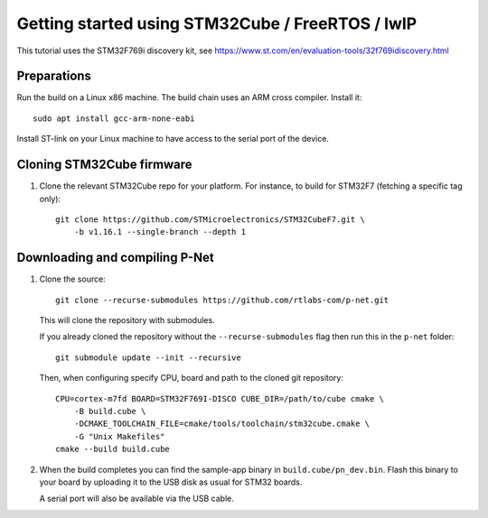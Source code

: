 .. _getting-started-freertos:

Getting started using STM32Cube / FreeRTOS / lwIP
=================================================

This tutorial uses the STM32F769i discovery kit, see
https://www.st.com/en/evaluation-tools/32f769idiscovery.html

Preparations
------------
Run the build on a Linux x86 machine. The build chain uses an ARM cross compiler. Install it::

   sudo apt install gcc-arm-none-eabi

Install ST-link on your Linux machine to have access to the serial port of the device.


Cloning STM32Cube firmware
--------------------------

#. Clone the relevant STM32Cube repo for your platform. For
   instance, to build for STM32F7 (fetching a specific tag only)::

    git clone https://github.com/STMicroelectronics/STM32CubeF7.git \
        -b v1.16.1 --single-branch --depth 1

Downloading and compiling P-Net
-------------------------------
#. Clone the source::

    git clone --recurse-submodules https://github.com/rtlabs-com/p-net.git

   This will clone the repository with submodules.

   If you already cloned
   the repository without the ``--recurse-submodules`` flag then run this
   in the ``p-net`` folder::

    git submodule update --init --recursive

   Then, when configuring specify CPU, board and path to the cloned git
   repository::

    CPU=cortex-m7fd BOARD=STM32F769I-DISCO CUBE_DIR=/path/to/cube cmake \
        -B build.cube \
        -DCMAKE_TOOLCHAIN_FILE=cmake/tools/toolchain/stm32cube.cmake \
        -G "Unix Makefiles"
    cmake --build build.cube

#. When the build completes you can find the sample-app binary in
   ``build.cube/pn_dev.bin``. Flash this binary to your board by
   uploading it to the USB disk as usual for STM32 boards.

   A serial port will also be available via the USB cable.
